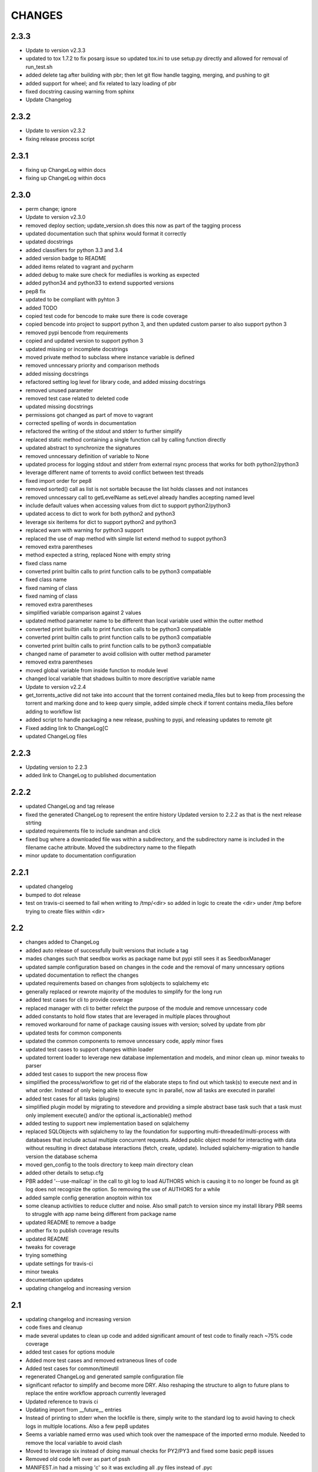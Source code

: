 CHANGES
=======

2.3.3
-----

* Update to version v2.3.3
* updated to tox 1.7.2 to fix posarg issue so updated tox.ini to use setup.py directly and allowed for removal of run_test.sh
* added delete tag after building with pbr; then let git flow handle tagging, merging, and pushing to git
* added support for wheel; and fix related to lazy loading of pbr
* fixed docstring causing warning from sphinx
* Update Changelog

2.3.2
-----

* Update to version v2.3.2
* fixing release process script

2.3.1
-----

* fixing up ChangeLog within docs
* fixing up ChangeLog within docs

2.3.0
-----

* perm change; ignore
* Update to version v2.3.0
* removed deploy section; update_version.sh does this now as part of the tagging process
* updated documentation such that sphinx would format it correctly
* updated docstrings
* added classifiers for python 3.3 and 3.4
* added version badge to README
* added items related to vagrant and pycharm
* added debug to make sure check for mediafiles is working as expected
* added python34 and python33 to extend supported versions
* pep8 fix
* updated to be compliant with pyhton 3
* added TODO
* copied test code for bencode to make sure there is code coverage
* copied bencode into project to support python 3, and then updated custom parser to also support python 3
* removed pypi bencode from requirements
* copied and updated version to support python 3
* updated missing or incomplete docstrings
* moved private method to subclass where instance variable is defined
* removed unncessary priority and comparison methods
* added missing docstrings
* refactored setting log level for library code, and added missing docstrings
* removed unused parameter
* removed test case related to deleted code
* updated missing docstrings
* permissions got changed as part of move to vagrant
* corrected spelling of words in documentation
* refactored the writing of the stdout and stderr to further simplify
* replaced static method containing a single function call by calling function directly
* updated abstract to synchronize the signatures
* removed unncessary definition of variable to None
* updated process for logging stdout and stderr from external rsync process that works for both python2/python3
* leverage different name of torrents to avoid conflict between test threads
* fixed import order for pep8
* removed sorted() call as list is not sortable because the list holds classes and not instances
* removed unncessary call to getLevelName as setLevel already handles accepting named level
* include default values when accessing values from dict to support python2/python3
* updated access to dict to work for both python2 and python3
* leverage six iteritems for dict to support python2 and python3
* replaced warn with warning for python3 support
* replaced the use of map method with simple list extend method to suppot python3
* removed extra parentheses
* method expected a string, replaced None with empty string
* fixed class name
* converted print builtin calls to print function calls to be python3 compatiable
* fixed class name
* fixed naming of class
* fixed naming of class
* removed extra parentheses
* simplified variable comparison against 2 values
* updated method parameter name to be different than local variable used within the outter method
* converted print builtin calls to print function calls to be python3 compatiable
* converted print builtin calls to print function calls to be python3 compatiable
* converted print builtin calls to print function calls to be python3 compatiable
* changed name of parameter to avoid collision with outter method parameter
* removed extra parentheses
* moved global variable from inside function to module level
* changed local variable that shadows builtin to more descriptive variable name
* Update to version v2.2.4
* get_torrents_active did not take into account that the torrent contained media_files but to keep from processing the torrent and marking done and to keep query simple, added simple check if torrent contains media_files before adding to workflow list
* added script to handle packaging a new release, pushing to pypi, and releasing updates to remote git
* Fixed adding link to ChangeLog[C
* updated ChangeLog files

2.2.3
-----

* Updating version to 2.2.3
* added link to ChangeLog to published documentation

2.2.2
-----

* updated ChangeLog and tag release
* fixed the generated ChangeLog to represent the entire history Updated version to 2.2.2 as that is the next release strting
* updated requirements file to include sandman and click
* fixed bug where a downloaded file was within a subdirectory, and the subdirectory name is included in the filename cache attribute. Moved the subdirectory name to the filepath
* minor update to documentation configuration

2.2.1
-----

* updated changelog
* bumped to dot release
* test on travis-ci seemed to fail when writing to /tmp/<dir> so added in logic to create the <dir> under /tmp before trying to create files within <dir>

2.2
---

* changes added to ChangeLog
* added auto release of successfully built versions that include a tag
* mades changes such that seedbox works as package name but pypi still sees it as SeedboxManager
* updated sample configuration based on changes in the code and the removal of many unncessary options
* updated documentation to reflect the changes
* updated requirements based on changes from sqlobjects to sqlalchemy etc
* generally replaced or rewrote majority of the modules to simplify for the long run
* added test cases for cli to provide coverage
* replaced manager with cli to better refelct the purpose of the module and remove unncessary code
* added constants to hold flow states that are leveraged in multiple places throughout
* removed workaround for name of package causing issues with version; solved by update from pbr
* updated tests for common components
* updated the common components to remove unncessary code, apply minor fixes
* updated test cases to support changes within loader
* updated torrent loader to leverage new database implementation and models, and minor clean up. minor tweaks to parser
* added test cases to support the new process flow
* simplified the process/workflow to get rid of the elaborate steps to find out which task(s) to execute next and in what order. Instead of only being able to execute sync in parallel, now all tasks are executed in parallel
* added test cases for all tasks (plugins)
* simplified plugin model by migrating to stevedore and providing a simple abstract base task such that a task must only implement execute() and/or the optional is_actionable() method
* added testing to support new implementation based on sqlalchemy
* replaced SQLObjects with sqlalchemy to lay the foundation for supporting multi-threaded/multi-process with databases that include actual multiple concurrent requests. Added public object model for interacting with data without resulting in direct database interactions (fetch, create, update). Included sqlalchemy-migration to handle version the database schema
* moved gen_config to the tools directory to keep main directory clean
* added other details to setup.cfg
* PBR added '--use-mailcap' in the call to git log to load AUTHORS which is causing it to no longer be found as git log does not recognize the option. So removing the use of AUTHORS for a while
* added sample config generation anoptoin within tox
* some cleanup activities to reduce clutter and noise. Also small patch to version since my install library PBR seems to struggle with app name being different from package name
* updated README to remove a badge
* another fix to publish coverage results
* updated README
* tweaks for coverage
* trying something
* update settings for travis-ci
* minor tweaks
* documentation updates
* updating changelog and increasing version

2.1
---

* updating changelog and increasing version
* code fixes and cleanup
* made several updates to clean up code and added significant amount of test code to finally reach ~75% code coverage
* added test cases for options module
* Added more test cases and removed extraneous lines of code
* Added test cases for common/timeutil
* regenerated ChangeLog and generated sample configuration file
* significant refactor to simplify and become more DRY. Also reshaping the structure to align to future plans to replace the entire workflow approach currently leveraged
* Updated reference to travis ci
* Updating import from __future__ entries
* Instead of printing to stderr when the lockfile is there, simply write to the standard log to avoid having to check logs in multiple locations. Also a few pep8 updates
* Seems a variable named errno was used which took over the namespace of the imported errno module. Needed to remove the local variable to avoid clash
* Moved to leverage six instead of doing manual checks for PY2/PY3 and fixed some basic pep8 issues
* Removed old code left over as part of pssh
* MANIFEST.in had a missing 'c' so it was excluding all .py files instead of .pyc

2.0
---

* updated README
* added reference to travis-cli
* travis still
* fixing travis
* small change to get travis to work
* updated travis config and coverage config
* pep8 compliance integration with travis-ci
* fixed bug that cause version to stop working from cli
* added cli option --gen-sample so that generation of sample configuration can be accomplished via seedmgr as well as shell script stored with project
* documentation config update
* updatd documentation configuration
* Updated release info and started work on making sample config generation a cli option instead of through a shell script
* fixed setup.cfg to support upload into PyPi; ChangeLog automatic
* see previous commit with details. Moving to version 2.0
* Changed approach for configuration to simplify code and setup. Included is a generator to create a sample configuration file with help, all available options, their type, default value, and what is required

0.1.20
------

* added ability for user to specifiy filetypes in configuration file to reduce hardcoding of filetypes. The initial values are still supported by default

0.1.19
------

* fixed typo

0.1.18
------

* reved to next release version
* added logging of stacktrace in plugins

0.1.17
------

* bug fix: format(

0.1.16
------

* bug fix: forgot to escape sql input when doing select statement

0.1.15
------

* Reduced excess info logging to avoid growing logs while in cron mode. Added validate_phase plugin. The new plugin will make sure all torrents are in the proper state before allowing them to continue to the next phase. Optimized torrentparser; added dependency on Bittorrent-bencode as after performance testing it was substantially more efficient but also stricter. Therefore it will work 98% of the time and the remaiing 2% of the time we'll leverage the custom parser to extract files associated with torrent

0.1.14
------

* bumping version for next upload
* added patch to make sure using loglevel option was case insensitive
* added unittest for action module and resulted in bug fixes

0.1.13
------

* lockfile on pypi is out of date by nearly 2 years. I pulled from GitHub to get latest version. No longered required extension to lockfile
* updated README
* updated README
* updated README

0.1.12
------

* bugfix: date calculation to determine when to perform db back
* updated README
* updated README
* updated README
* updated README
* updated README
* updated README info

0.1.11
------

* fixed bug related to how frequently to do backups of db

0.1.10
------

* added lockfile support to make sure that when running as a cron that multiple instances do not run at the same time

0.1.9
-----

* undo change to filesync

0.1.8
-----

* general cleanup
* removed commented code

0.1.7
-----

* bug fix: variable name changed but didn't change all locations

0.1.6
-----

* updated the backup db routine to work similar to RotatingLogFiles
* renamed test folder to tests
* added shutilwhich to setup.py as dependency

0.1.5
-----

* moved purge from plugin to internals of datamanager. Deleted actual filepurge.py as it is no longer needed. Also added in dependency on shutilwhich since running as a cron made it difficult to find unrar

0.1.4
-----

* bumped the rev
* updated logext to default to user folder/directory if available; else cwd
* updated README; added new required attribute to configfile

0.1.3
-----

* found bug where if torrent was still downloading it would be marked as missing and then purged without ever doing sync. Added check to make sure it waits and checks again later. (automation will really help you find issues

0.1.1
-----

* forgot to include ez_setup.py in distribution
* no longer needed with setuptools model
* Changes to support packaging and distribution
* added LICENSE; MIT
* removed logfile option from filesync given it is now redundant since logging from the subprocess is now directly supported
* subprocess module will output to stdout/stderr but I wanted everything consistently going to logging so it can be properly controlled. So I added an extension to subprocess to handle attaching logging to the child process and created unit testing for the new module. Then updated filesync which uses rsync for remote syncing of files to leverage new module
* updated distribution related files
* deleted old test files since they are replaced will real unit test modules
* added sample config files to support testing
* Added another test set related to processing options and command line
* Started using unittest module for doing proper testing and converting some of the scripts I had been using to do proper unit testing. This was the first one
* updated readme
* updated readme
* Updated readme
* made adjustment so that filecopy works the same as fileunrar, after copy create a new entry for syncing. And then within delete, simply ignore any file that does not exist to avoid any exceptions
* Bug fixes related to database backup, some extra logging

0.1
---

* adding setup/distribution related files
* Initial creation
* Initial commit
